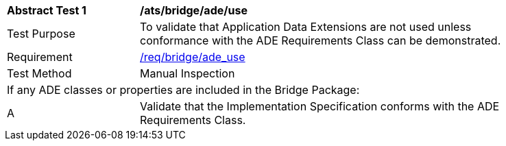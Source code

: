 [[ats_bridge_ade_use]]
[width="90%",cols="2,6"]
|===
^|*Abstract Test {counter:ats-id}* |*/ats/bridge/ade/use* 
^|Test Purpose |To validate that Application Data Extensions are not used unless conformance with the ADE Requirements Class can be demonstrated.
^|Requirement |<<req_bridge_ade-uses,/req/bridge/ade_use>>
^|Test Method |Manual Inspection
2+|If any ADE classes or properties are included in the Bridge Package:
^|A |Validate that the Implementation Specification conforms with the ADE Requirements Class.
|===

